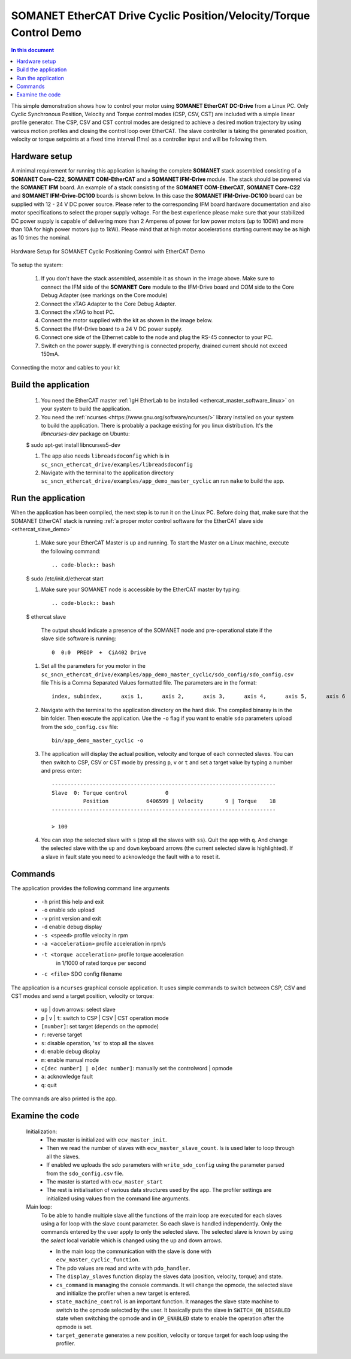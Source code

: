 .. _app_demo_master_cyclic:

SOMANET EtherCAT Drive Cyclic Position/Velocity/Torque Control Demo
===================================================================

.. contents:: In this document
    :backlinks: none
    :depth: 3

This simple demonstration shows how to control your motor using **SOMANET EtherCAT DC-Drive** from a Linux PC. Only Cyclic Synchronous Position, Velocity and Torque control modes (CSP, CSV, CST) are included with a simple linear profile generator. The CSP, CSV and CST control modes are designed to achieve a desired motion trajectory by using various motion profiles and closing the control loop over EtherCAT. The slave controller is taking the generated position, velocity or torque setpoints at a fixed time interval (1ms) as a controller input and will be following them. 

.. cssclass:: github

  `See Application on Public Repository <https://github.com/synapticon/sc_sncn_ethercat_drive/tree/master/examples/app_demo_master_cyclic/>`_

Hardware setup
++++++++++++++

A minimal requirement for running this application is having the complete **SOMANET** stack assembled consisting of a **SOMANET Core-C22**, **SOMANET COM-EtherCAT** and a **SOMANET IFM-Drive** module. The stack should be powered via the **SOMANET IFM** board. An example of a stack consisting of the **SOMANET COM-EtherCAT**, **SOMANET Core-C22** and **SOMANET IFM-Drive-DC100** boards is shown below. In this case the **SOMANET IFM-Drive-DC100** board can be supplied with 12 - 24 V DC power source. Please refer to the corresponding IFM board hardware documentation and also motor specifications to select the proper supply voltage. For the best experience please make sure that your stabilized DC power supply is capable of delivering more than 2 Amperes of power for low power motors (up to 100W) and more than 10A for high power motors (up to 1kW). Please mind that at high motor accelerations starting current may be as high as 10 times the nominal.     

.. figure:: images/ethercat_stack.jpg
   :align: center

   Hardware Setup for SOMANET Cyclic Positioning Control with EtherCAT Demo

To setup the system:

   #. If you don't have the stack assembled, assemble it as shown in the image above. Make sure to connect the IFM side of the **SOMANET Core** module to the IFM-Drive board and COM side to the Core Debug Adapter (see markings on the Core module)
   #. Connect the xTAG Adapter to the Core Debug Adapter.
   #. Connect the xTAG to host PC. 
   #. Connect the motor supplied with the kit as shown in the image below.
   #. Connect the IFM-Drive board to a 24 V DC power supply.
   #. Connect one side of the Ethernet cable to the node and plug the RS-45 connector to your PC.
   #. Switch on the power supply. If everything is connected properly, drained current should not exceed 150mA. 

.. figure:: images/stack_and_motor.jpg
   :align: center

   Connecting the motor and cables to your kit


Build the application
++++++++++++++++++++++++++++++++

   #. You need the EtherCAT master :ref:`IgH EtherLab to be installed <ethercat_master_software_linux>` on your system to build the application.
   #. You need the :ref:`ncurses <https://www.gnu.org/software/ncurses/>` library installed on your system to build the application. There is probably a package existing for you linux distribution. It's the *libncurses-dev* package on Ubuntu:
   
   .. code-block:: bash
   
   $ sudo apt-get install libncurses5-dev

      
   #. The app also needs ``libreadsdoconfig`` which is in ``sc_sncn_ethercat_drive/examples/libreadsdoconfig``
   #. Navigate with the terminal to the application directory ``sc_sncn_ethercat_drive/examples/app_demo_master_cyclic`` an run ``make`` to build the app.


Run the application
+++++++++++++++++++

When the application has been compiled, the next step is to run it on the Linux PC. Before doing that, make sure that the SOMANET EtherCAT stack is running :ref:`a proper motor control software for the EtherCAT slave side <ethercat_slave_demo>`  

   #. Make sure your EtherCAT Master is up and running. To start the Master on a Linux machine, execute the following command: ::

      .. code-block:: bash
   
   $ sudo /etc/init.d/ethercat start

   #. Make sure your SOMANET node is accessible by the EtherCAT master by typing: ::

        .. code-block:: bash
   
   $ ethercat slave 

      The output should indicate a presence of the SOMANET node and pre-operational state if the slave side software is running: ::

        0  0:0  PREOP  +  CiA402 Drive

   #. Set all the parameters for you motor in the ``sc_sncn_ethercat_drive/examples/app_demo_master_cyclic/sdo_config/sdo_config.csv`` file
      This is a Comma Separated Values formatted file. The parameters are in the format: ::

       index, subindex,      axis 1,      axis 2,      axis 3,      axis 4,      axis 5,      axis 6

   #. Navigate with the terminal to the application directory on the hard disk. The compiled binaray is in the bin folder. Then execute the application. Use the ``-o`` flag if you want to enable ``sdo`` parameters upload from the ``sdo_config.csv`` file: ::

       bin/app_demo_master_cyclic -o

   #. The application will display the actual position, velocity and torque of each connected slaves. You can then switch to CSP, CSV or CST mode by pressing ``p``, ``v`` or ``t`` and set a target value by typing a number and press enter::

       -----------------------------------------------------------------------
       Slave  0: Torque control            0
                 Position            6406599 | Velocity       9 | Torque    18
       -----------------------------------------------------------------------

       > 100

   #. You can stop the selected slave with ``s`` (stop all the slaves with ``ss``). Quit the app with ``q``. And change the selected slave with the ``up`` and ``down`` keyboard arrows (the current selected slave is highlighted). If a slave in fault state you need to acknowledge the fault with ``a`` to reset it.
   

Commands
++++++++

The application provides the following command line arguments

  - ``-h``                          print this help and exit
  - ``-o``                          enable sdo upload
  - ``-v``                          print version and exit
  - ``-d``                          enable debug display
  - ``-s <speed>``                  profile velocity in rpm
  - ``-a <acceleration>``           profile acceleration in rpm/s
  - ``-t <torque acceleration>``    profile torque acceleration
                                    in 1/1000 of rated torque per second
  - ``-c <file>``                   SDO config filename

The application is a ``ncurses`` graphical console application. It uses simple commands to switch between CSP, CSV and CST modes and send a target position, velocity or torque:

  - ``up`` | ``down`` arrows: select slave
  - ``p`` | ``v`` | ``t``: switch to CSP | CSV | CST operation mode
  - ``[number]``: set target (depends on the opmode)
  - ``r``: reverse target
  - ``s``: disable operation, 'ss' to stop all the slaves
  - ``d``: enable debug display
  - ``m``: enable manual mode
  - ``c[dec number] | o[dec number]``: manually set the controlword | opmode
  - ``a``: acknowledge fault
  - ``q``: quit

The commands are also printed is the app.


Examine the code
++++++++++++++++

  Initialization:
    - The master is initialized with ``ecw_master_init``.
    - Then we read the number of slaves with ``ecw_master_slave_count``. Is is used later to loop through all the slaves.
    - If enabled we uploads the sdo parameters with ``write_sdo_config`` using the parameter parsed from the ``sdo_config.csv`` file.
    - The master is started with ``ecw_master_start``
    - The rest is initialisation of various data structures used by the app. The profiler settings are initialized using values from the command line arguments.

  Main loop:
    To be able to handle multiple slave all the functions of the main loop are executed for each slaves using a for loop with the slave count parameter. So each slave is handled independently. Only the commands entered by the user apply to only the selected slave. The selected slave is known by using the `select` local variable which is changed using the up and down arrows.

    - In the main loop the communication with the slave is done with ``ecw_master_cyclic_function``.
    - The pdo values are read and write with ``pdo_handler``.
    - The ``display_slaves`` function display the slaves data (position, velocity, torque) and state.
    - ``cs_command`` is managing the console commands. It will change the opmode, the selected slave and initialize the profiler when a new target is entered.
    - ``state_machine_control`` is an important function. It manages the slave state machine to switch to the opmode selected by the user. It basically puts the slave in ``SWITCH_ON_DISABLED`` state when switching the opmode and in ``OP_ENABLED`` state to enable the operation after the opmode is set.
    - ``target_generate`` generates a new position, velocity or torque target for each loop using the profiler.

